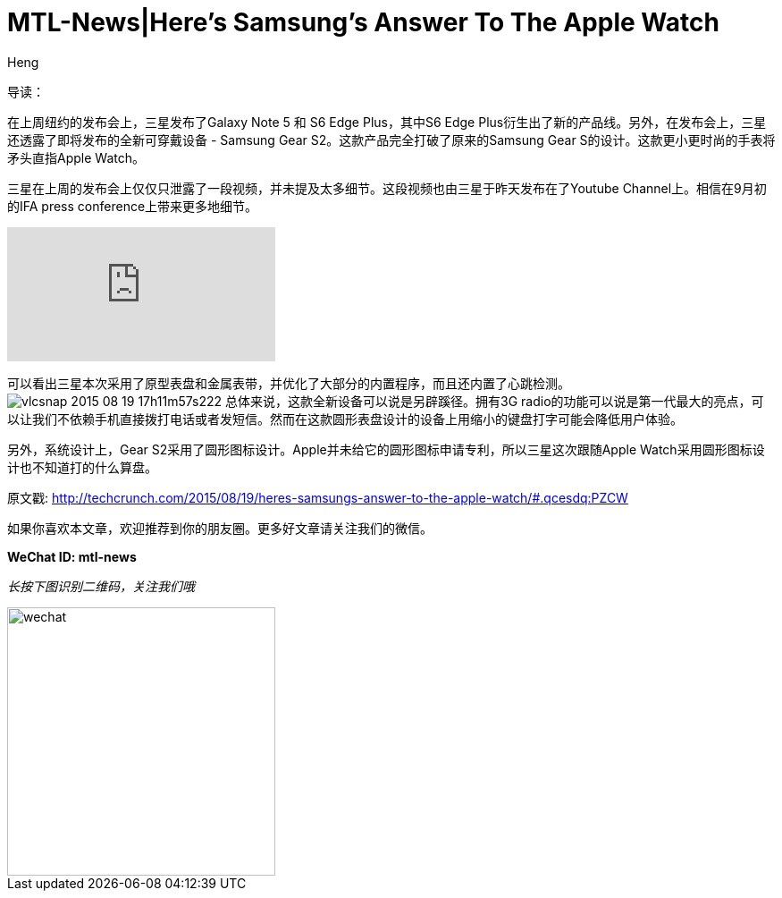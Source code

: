 = MTL-News|Here’s Samsung’s Answer To The Apple Watch
:hp-alt-title: Here’s Samsung’s Answer To The Apple Watch
:published_at: 2015-08-20
:hp-tags: Samsung, Gear S2, Apple Watch
:author: Heng


导读：

在上周纽约的发布会上，三星发布了Galaxy Note 5 和 S6 Edge Plus，其中S6 Edge Plus衍生出了新的产品线。另外，在发布会上，三星还透露了即将发布的全新可穿戴设备 - Samsung Gear S2。这款产品完全打破了原来的Samsung Gear S的设计。这款更小更时尚的手表将矛头直指Apple Watch。

三星在上周的发布会上仅仅只泄露了一段视频，并未提及太多细节。这段视频也由三星于昨天发布在了Youtube Channel上。相信在9月初的IFA press conference上带来更多地细节。

video::nwn8qMaNoJk[youtube]

可以看出三星本次采用了原型表盘和金属表带，并优化了大部分的内置程序，而且还内置了心跳检测。
image:https://tctechcrunch2011.files.wordpress.com/2015/08/vlcsnap-2015-08-19-17h11m57s222.png?w=1024&h=576[]
总体来说，这款全新设备可以说是另辟蹊径。拥有3G radio的功能可以说是第一代最大的亮点，可以让我们不依赖手机直接拨打电话或者发短信。然而在这款圆形表盘设计的设备上用缩小的键盘打字可能会降低用户体验。

另外，系统设计上，Gear S2采用了圆形图标设计。Apple并未给它的圆形图标申请专利，所以三星这次跟随Apple Watch采用圆形图标设计也不知道打的什么算盘。

原文戳: http://techcrunch.com/2015/08/19/heres-samsungs-answer-to-the-apple-watch/#.qcesdq:PZCW

如果你喜欢本文章，欢迎推荐到你的朋友圈。更多好文章请关注我们的微信。

*WeChat ID: mtl-news*

_长按下图识别二维码，关注我们哦_

image::wechat.jpg[height="300px" width="300px"]